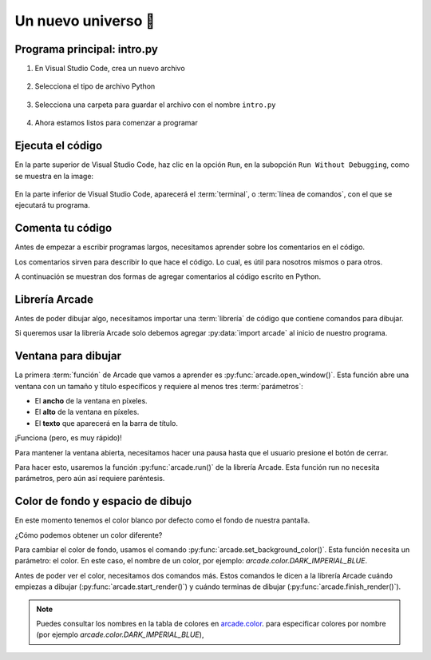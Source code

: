 Un nuevo universo 🌌
===================================

Programa principal: intro.py
------------------

#. En Visual Studio Code, crea un nuevo archivo

    .. figure:: ../img/sesion01/creacionarchivo.png
        :figclass: align-center
        :alt: Creación de archivo

#. Selecciona el tipo de archivo Python

    .. figure:: ../img/sesion01/pythonextension.png
        :figclass: align-center
        :alt: Extension Python

#. Selecciona una carpeta para guardar el archivo con el nombre ``intro.py``

    .. figure:: ../img/sesion01/intropy.png
        :figclass: align-center
        :alt: Intro.py

#. Ahora estamos listos para comenzar a programar

    .. figure:: ../img/sesion01/intropyready.png
        :figclass: align-center
        :alt: Intro.py ready   

Ejecuta el código
------------------

En la parte superior de Visual Studio Code, haz clic en la opción ``Run``, 
en la subopción ``Run Without Debugging``, como se muestra en la image:

.. figure:: ../img/sesion01/runwithoutdebugging.png
    :figclass: align-center
    :alt: Ejecutar sin depurar 

En la parte inferior de Visual Studio Code, aparecerá el :term:`terminal`, 
o :term:`línea de comandos`, con el que se ejecutará tu programa.

.. figure:: ../img/sesion01/outputterminal.png
    :figclass: align-center
    :alt: Terminal



Comenta tu código
------------------

Antes de empezar a escribir programas largos, 
necesitamos aprender sobre los comentarios en el 
código. 

Los comentarios sirven para describir 
lo que hace el código. Lo cual, es útil para nosotros 
mismos o para otros. 

A continuación se muestran dos formas de agregar 
comentarios al código escrito en Python.

.. code-block:: python
    :emphasize-lines: 1-11,13

    """
    Galaxia Indie

    Un juego indie minimalista de exploración espacial 
    donde viajarás a través del cosmos.
    Navega a través de misteriosos sistemas estelares,
    descubriendo antiguos artefactos y desentrañando los 
    misterios de una civilización olvidada.

    Creado con Python y con Arcade.
    """

    # Importar la librería "arcade" para crear videojuegos.
    

Librería Arcade
------------------

Antes de poder dibujar algo, necesitamos importar 
una :term:`librería` de código que contiene comandos para 
dibujar.

Si queremos usar la librería Arcade solo debemos 
agregar :py:data:`import arcade` al inicio de nuestro programa.

.. code-block:: python
    :emphasize-lines: 14 

    """
    Galaxia Indie

    Un juego indie minimalista de exploración espacial 
    donde viajarás a través del cosmos.
    Navega a través de misteriosos sistemas estelares,
    descubriendo antiguos artefactos y desentrañando los 
    misterios de una civilización olvidada.

    Creado con Python y con Arcade.
    """

    # Importar la librería "arcade" para crear videojuegos.
    import arcade


Ventana para dibujar
------------------

La primera :term:`función` de Arcade que vamos a 
aprender es :py:func:`arcade.open_window()`. 
Esta función abre una ventana con un tamaño y título 
específicos y requiere al menos tres :term:`parámetros`:

- El **ancho** de la ventana en píxeles.
- El **alto** de la ventana en píxeles.
- El **texto** que aparecerá en la barra de título.

.. code-block:: python
    :emphasize-lines: 16,17

    """
    Galaxia Indie

    Un juego indie minimalista de exploración espacial 
    donde viajarás a través del cosmos.
    Navega a través de misteriosos sistemas estelares,
    descubriendo antiguos artefactos y desentrañando los 
    misterios de una civilización olvidada.

    Creado usando Python y la biblioteca Arcade.
    """

    # Importar la librería "arcade" para crear videojuegos.
    import arcade

    # Crear una ventana de 600x600 píxeles con el título "Galaxia Indie"
    arcade.open_window(600, 600, "Galaxia Indie")    


¡Funciona (pero, es muy rápido)!

Para mantener la ventana abierta, necesitamos hacer 
una pausa hasta que el usuario presione el botón de 
cerrar. 

Para hacer esto, usaremos la función 
:py:func:`arcade.run()` de la librería Arcade. 
Esta función run no necesita parámetros, pero aún 
así requiere paréntesis.

.. code-block:: python
    :emphasize-lines: 19,20

    """
    Galaxia Indie

    Un juego indie minimalista de exploración espacial 
    donde viajarás a través del cosmos.
    Navega a través de misteriosos sistemas estelares,
    descubriendo antiguos artefactos y desentrañando los 
    misterios de una civilización olvidada.

    Creado usando Python y la biblioteca Arcade.
    """

    # Importar la librería "arcade" para crear videojuegos.
    import arcade

    # Crear una ventana de 600x600 píxeles con el título "Galaxia Indie"
    arcade.open_window(600, 600, "Galaxia Indie")   

    # Inicia el bucle principal del juego que mantiene la ventana abierta
    arcade.run()

Color de fondo y espacio de dibujo
------------------

En este momento tenemos el color blanco por defecto 
como el fondo de nuestra pantalla. 

¿Cómo podemos obtener un color diferente?

Para cambiar el color de fondo, usamos el comando 
:py:func:`arcade.set_background_color()`. Esta función
necesita un parámetro: el color. En este caso, el nombre de un color, 
por ejemplo: `arcade.color.DARK_IMPERIAL_BLUE`.

Antes de poder ver el color, necesitamos dos comandos 
más. Estos comandos le dicen a la librería Arcade 
cuándo empiezas a dibujar (:py:func:`arcade.start_render()`) y 
cuándo terminas de dibujar (:py:func:`arcade.finish_render()`).

.. code-block:: python
    :emphasize-lines: 19,20,22,23,27,28

    """
    Galaxia Indie

    Un juego indie minimalista de exploración espacial 
    donde viajarás a través del cosmos.
    Navega a través de misteriosos sistemas estelares,
    descubriendo antiguos artefactos y desentrañando los 
    misterios de una civilización olvidada.

    Creado usando Python y la biblioteca Arcade.
    """

    # Importar la librería "arcade" para crear juegos.
    import arcade

    # Crear una ventana de 600x600 píxeles con el título "Galaxia Indie"
    arcade.open_window(600, 600, "Galaxia Indie")

    # Establecer el color de fondo de la ventana
    arcade.set_background_color( arcade.color.DARK_IMPERIAL_BLUE )

    # Inicio del dibujo
    arcade.start_render()

    # (Aquí irá el código para dibujar)

    # Fin del dibujo
    arcade.finish_render()

    # Iniciar el bucle principal del juego que mantiene la ventana abierta
    arcade.run()

.. note::

    Puedes consultar los nombres en la 
    tabla de colores en 
    `arcade.color <https://api.arcade.academy/en/latest/api_docs/arcade.color.html>`_.
    para especificar colores por nombre (por 
    ejemplo `arcade.color.DARK_IMPERIAL_BLUE`), 